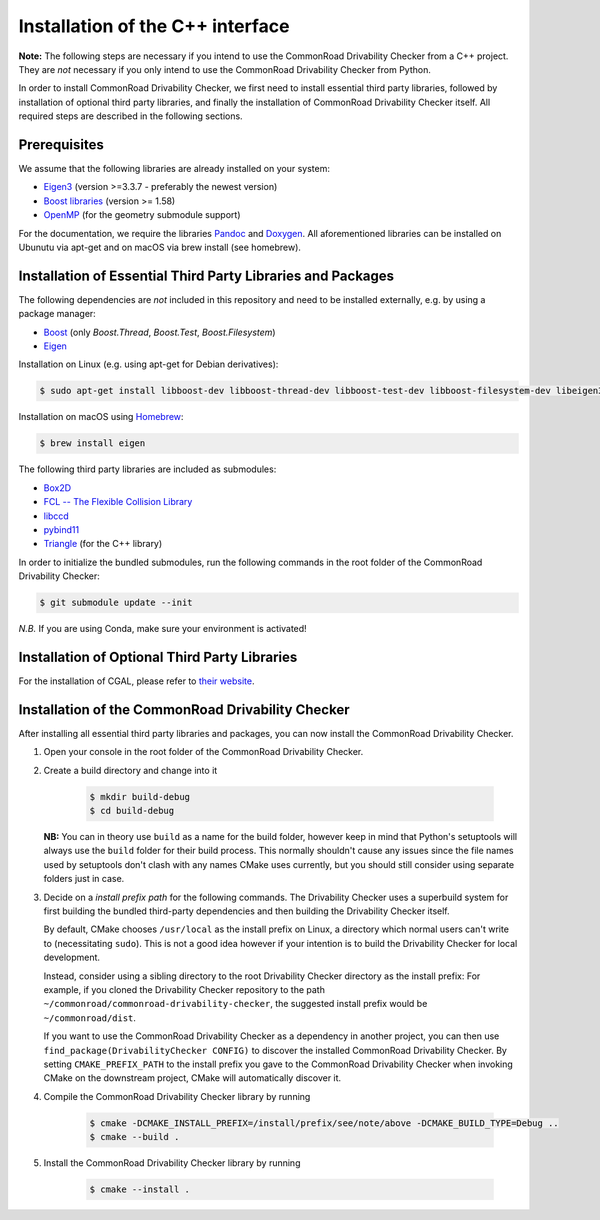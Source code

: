 .. _installation:

Installation of the C++ interface
---------------------------------

**Note:**
The following steps are necessary if you intend to use the CommonRoad Drivability
Checker from a C++ project. They are *not* necessary if you only intend to use
the CommonRoad Drivability Checker from Python.

In order to install CommonRoad Drivability Checker, we first need to install essential third party libraries,
followed by installation of optional third party libraries, and finally the installation of CommonRoad Drivability
Checker itself. All required steps are described in the following sections.

Prerequisites
*************

We assume that the following libraries are already installed on your system:

* `Eigen3 <https://eigen.tuxfamily.org/dox/>`_ (version >=3.3.7 - preferably the newest version)
* `Boost libraries <https://www.boost.org/>`_ (version >= 1.58)
* `OpenMP <https://www.openmp.org/>`_ (for the geometry submodule support)

For the documentation, we require the libraries `Pandoc <https://pandoc.org>`__ and `Doxygen <http://www.doxygen.nl>`_.
All aforementioned libraries can be installed on Ubunutu via apt-get and on macOS via brew install (see homebrew).

Installation of Essential Third Party Libraries and Packages
************************************************************

The following dependencies are *not* included in this repository and need to
be installed externally, e.g. by using a package manager:

* `Boost <https://www.boost.org/>`_ (only `Boost.Thread`, `Boost.Test`, `Boost.Filesystem`)
* `Eigen <https://eigen.tuxfamily.org/index.php?title=Main_Page>`_

Installation on Linux (e.g. using apt-get for Debian derivatives):

.. code-block:: bash

    $ sudo apt-get install libboost-dev libboost-thread-dev libboost-test-dev libboost-filesystem-dev libeigen3-dev

Installation on macOS using `Homebrew <https://brew.sh/>`_:

.. code-block:: bash

    $ brew install eigen


The following third party libraries are included as submodules:

* `Box2D <https://github.com/erincatto/box2d>`_
* `FCL -- The Flexible Collision Library <https://github.com/flexible-collision-library/fcl>`_
* `libccd <https://github.com/danfis/libccd>`_
* `pybind11 <https://github.com/pybind/pybind11>`_
* `Triangle <https://pypi.org/project/triangle/>`_ (for the C++ library)

In order to initialize the bundled submodules,
run the following commands in the root folder of the CommonRoad Drivability Checker:

.. code-block:: bash

        $ git submodule update --init

*N.B.* If you are using Conda, make sure your environment is activated!

Installation of Optional Third Party Libraries
**********************************************

For the installation of CGAL, please refer to `their website <https://github.com/CGAL/cgal>`_.

Installation of the CommonRoad Drivability Checker
**************************************************

After installing all essential third party libraries and packages, you can now install the CommonRoad Drivability Checker.

#. Open your console in the root folder of the CommonRoad Drivability Checker.

#. Create a build directory and change into it

    .. code-block:: bash

            $ mkdir build-debug
            $ cd build-debug

   **NB:** You can in theory use ``build`` as a name for the build folder,
   however keep in mind that Python's setuptools will always use the ``build`` folder
   for their build process.
   This normally shouldn't cause any issues since the file names
   used by setuptools don't clash with any names CMake uses currently,
   but you should still consider using separate folders just in case.

#. Decide on a *install prefix path* for the following commands.
   The Drivability Checker uses a superbuild system for first building
   the bundled third-party dependencies and then building the Drivability
   Checker itself.

   By default, CMake chooses ``/usr/local`` as
   the install prefix on Linux, a directory which normal users can't write
   to (necessitating ``sudo``). This is not a good idea however if your intention
   is to build the Drivability Checker for local development.

   Instead, consider using a sibling directory to the root Drivability Checker
   directory as the install prefix: For example, if you cloned the
   Drivability Checker repository to the path ``~/commonroad/commonroad-drivability-checker``,
   the suggested install prefix would be ``~/commonroad/dist``.

   If you want to use the CommonRoad Drivability Checker as a dependency in
   another project, you can then use ``find_package(DrivabilityChecker CONFIG)``
   to discover the installed CommonRoad Drivability Checker.
   By setting ``CMAKE_PREFIX_PATH`` to the install prefix you gave to the
   CommonRoad Drivability Checker when invoking CMake on the downstream project,
   CMake will automatically discover it.

#. Compile the CommonRoad Drivability Checker library by running

        .. code-block:: bash

            $ cmake -DCMAKE_INSTALL_PREFIX=/install/prefix/see/note/above -DCMAKE_BUILD_TYPE=Debug ..
            $ cmake --build .


#. Install the CommonRoad Drivability Checker library by running

        .. code-block:: bash

            $ cmake --install .

